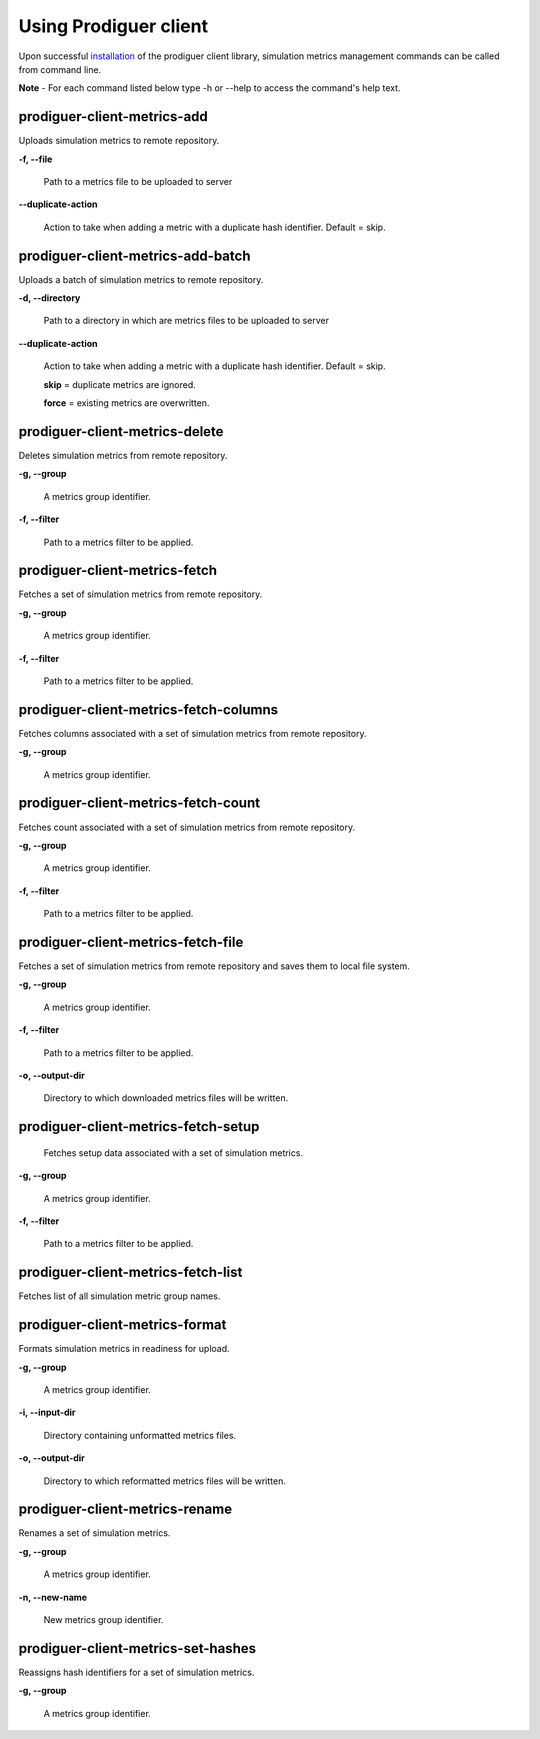 ======================
Using Prodiguer client
======================

Upon successful `installation <https://github.com/Prodiguer/prodiguer-client/blob/master/docs/installation.rst>`_ of the prodiguer client library, simulation metrics management commands can be called from command line.  

**Note** - For each command listed below type -h or --help to access the command's help text.

prodiguer-client-metrics-add
----------------------------

Uploads simulation metrics to remote repository.

**-f, --file**

	Path to a metrics file to be uploaded to server

**--duplicate-action**

	Action to take when adding a metric with a duplicate hash identifier.  Default = skip.

prodiguer-client-metrics-add-batch
----------------------------

Uploads a batch of simulation metrics to remote repository.

**-d, --directory**

	Path to a directory in which are metrics files to be uploaded to server

**--duplicate-action**

	Action to take when adding a metric with a duplicate hash identifier.  Default = skip.

	**skip** = duplicate metrics are ignored.

	**force** = existing metrics are overwritten.

prodiguer-client-metrics-delete
----------------------------

Deletes simulation metrics from remote repository.

**-g, --group**

	A metrics group identifier.

**-f, --filter**

	Path to a metrics filter to be applied.

prodiguer-client-metrics-fetch
----------------------------

Fetches a set of simulation metrics from remote repository.

**-g, --group**

	A metrics group identifier.

**-f, --filter**

	Path to a metrics filter to be applied.

prodiguer-client-metrics-fetch-columns
----------------------------

Fetches columns associated with a set of simulation metrics from remote repository.

**-g, --group**

	A metrics group identifier.

prodiguer-client-metrics-fetch-count
----------------------------

Fetches count associated with a set of simulation metrics from remote repository.

**-g, --group**

	A metrics group identifier.

**-f, --filter**

	Path to a metrics filter to be applied.

prodiguer-client-metrics-fetch-file
----------------------------

Fetches a set of simulation metrics from remote repository and saves them to local file system.

**-g, --group**

	A metrics group identifier.

**-f, --filter**

	Path to a metrics filter to be applied.

**-o, --output-dir**

	Directory to which downloaded metrics files will be written.

prodiguer-client-metrics-fetch-setup
----------------------------

	Fetches setup data associated with a set of simulation metrics.

**-g, --group**

	A metrics group identifier.

**-f, --filter**

	Path to a metrics filter to be applied.

prodiguer-client-metrics-fetch-list
----------------------------

Fetches list of all simulation metric group names.

prodiguer-client-metrics-format
----------------------------

Formats simulation metrics in readiness for upload.

**-g, --group**

	A metrics group identifier.

**-i, --input-dir**

	Directory containing unformatted metrics files.

**-o, --output-dir**

	Directory to which reformatted metrics files will be written.

prodiguer-client-metrics-rename
----------------------------

Renames a set of simulation metrics.

**-g, --group**

	A metrics group identifier.

**-n, --new-name**

	New metrics group identifier.

prodiguer-client-metrics-set-hashes
----------------------------

Reassigns hash identifiers for a set of simulation metrics.

**-g, --group**

	A metrics group identifier.
